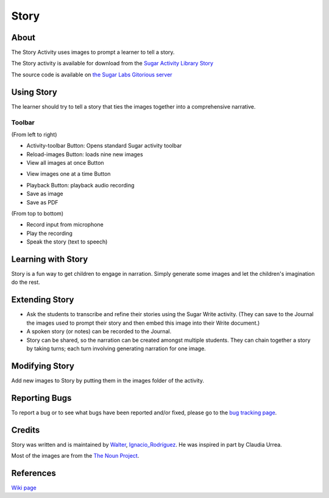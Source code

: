 =====
Story
=====

About
-----

|Story_ico| The Story Activity uses images to prompt a learner to tell a story.

.. |Story_ico| image:: ../images/story-ico1.png

The Story activity is available for download from the `Sugar Activity Library Story <http://activities.sugarlabs.org/sugar/addon/4565>`_

The source code is available on `the Sugar Labs Gitorious server <http://git.sugarlabs.org/story>`_

.. image :: ../images/story-img2.png


Using Story
-----------

The learner should try to tell a story that ties the images together into a comprehensive narrative.

Toolbar
:::::::

.. image :: ../images/story-img3.png

(From left to right)

* Activity-toolbar Button: Opens standard Sugar activity toolbar
* Reload-images Button: loads nine new images
* View all images at once Button

.. image :: ../images/story-img1.png

* View images one at a time Button

.. image :: ../images/story-img4.png

* Playback Button: playback audio recording
* Save as image
* Save as PDF


.. image :: ../images/story-img5.png

(From top to bottom)

* Record input from microphone
* Play the recording
* Speak the story (text to speech)

Learning with Story
-------------------
Story is a fun way to get children to engage in narration. Simply generate some images and let the children's imagination do the rest.


Extending Story
---------------

* Ask the students to transcribe and refine their stories using the Sugar Write activity. (They can save to the Journal the images used to prompt their story and then embed this image into their Write document.)
* A spoken story (or notes) can be recorded to the Journal.
* Story can be shared, so the narration can be created amongst multiple students. They can chain together a story by taking turns; each turn involving generating narration for one image.


Modifying Story
---------------
Add new images to Story by putting them in the images folder of the activity.


Reporting Bugs
--------------
To report a bug or to see what bugs have been reported and/or fixed, please go to the `bug tracking page <https://bugs.sugarlabs.org/newticket?component=Story>`_. 


Credits
-------
Story was written and is maintained by `Walter <http://wiki.sugarlabs.org/go/User:Walter>`_, `Ignacio_Rodríguez <http://wiki.sugarlabs.org/go/User:Ignacio_Rodr%C3%ADguez>`_. He was inspired in part by Claudia Urrea.

Most of the images are from the `The Noun Project <http://thenounproject.com/>`_.


References
----------
`Wiki page <http://wiki.sugarlabs.org/go/Activities/Story>`_

